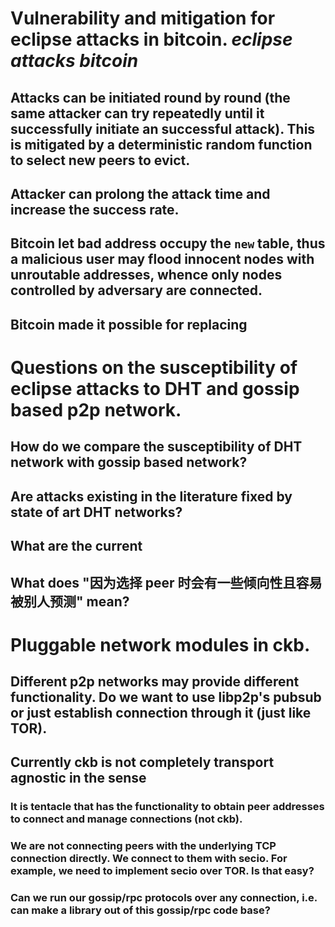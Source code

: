* Vulnerability and mitigation for eclipse attacks in bitcoin. [[eclipse attacks]] [[bitcoin]]
** Attacks can be initiated round by round (the same attacker can try repeatedly until it successfully initiate an successful attack). This is mitigated by a deterministic random function to select new peers to evict.
** Attacker can prolong the attack time and increase the success rate.
** Bitcoin let bad address occupy the ~new~ table, thus a malicious user may flood innocent nodes with unroutable addresses, whence only nodes controlled by adversary are connected.
** Bitcoin made it possible for replacing
* Questions on the susceptibility of eclipse attacks to DHT and gossip based p2p network.
** How do we compare the susceptibility of DHT network with gossip based network?
** Are attacks existing in the literature fixed by state of art DHT networks?
** What are the current
** What does "因为选择 peer 时会有一些倾向性且容易被别人预测" mean?
* Pluggable network modules in ckb.
** Different p2p networks may provide different functionality. Do we want to use libp2p's pubsub or just establish connection through it (just like TOR).
** Currently ckb is not completely transport agnostic in the sense
*** It is tentacle that has the functionality to obtain peer addresses to connect and manage connections (not ckb).
*** We are not connecting peers with the underlying TCP connection directly. We connect to them with secio. For example, we need to implement secio over TOR. Is that easy?
*** Can we run our gossip/rpc protocols over any connection, i.e. can make a library out of this gossip/rpc code base?